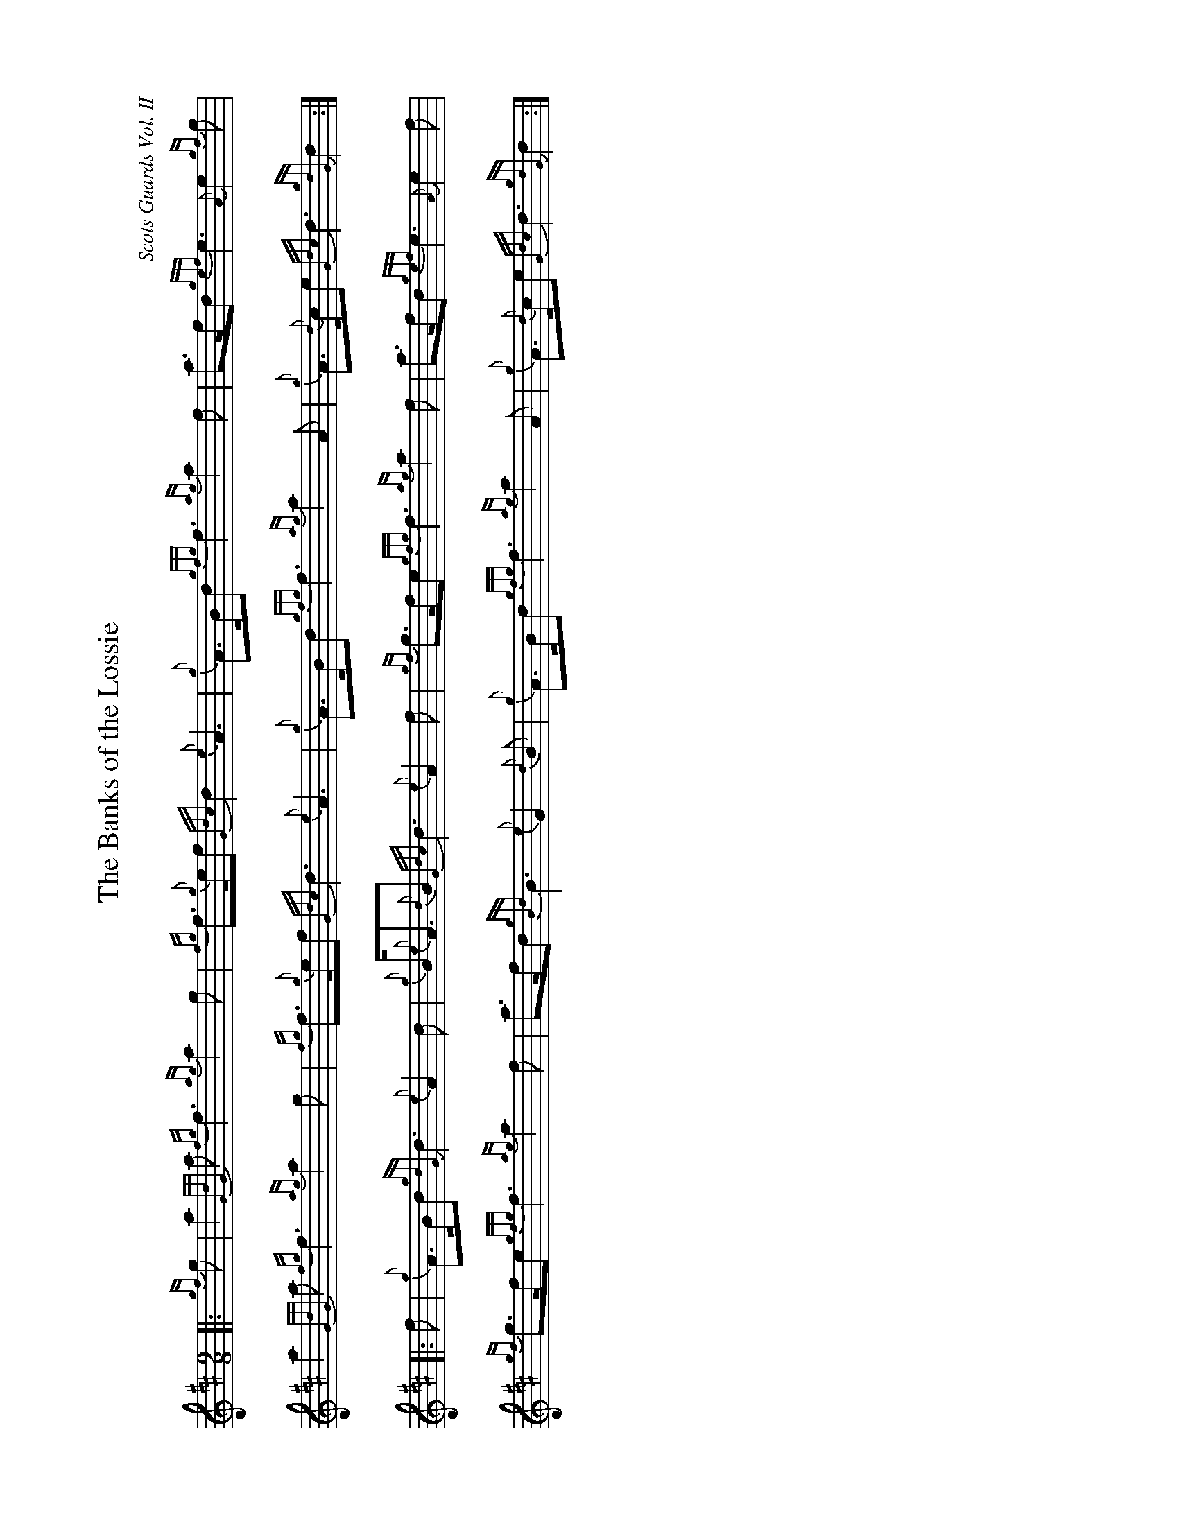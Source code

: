 %abc-2.2
I:abc-include style.abh
%%landscape 1

X:1
T:The Banks of the Lossie
C:Scots Guards Vol. II
R:Retreat March
M:9/8
L:1/8
K:D
Z:Transcribed by Stephen Beitzel
[|: {gf}g | a2 {GdG}a {fg}f3 {ag}a2 g | {fg}f>{g}ef {Gdc}d2 {e}A3 | {g}A>Bd {gfg}f3 {ag}a2 f | a>fd {gef}e3 {A}e2 {gf}g |
a2 {GdG}a {fg}f3 {ag}a2 g | {fg}f>{g}ef {Gdc}d3 {e}A3 | {g}A>Bd {gfg}f3 {ag}a2 A | {g}A>{d}ce {Gdc}d3 {gdG}d2 :|]
[|: f | {g}A>Bd {gdG}d3 {e}A2 d | {g}B<{e}A{d}B {Gdc}d3 {e}A2 f | {gf}g>fe {gfg}f3 {ag}a2 f | a>fd {gef}e3 {A}e2 f |
{gf}g>fe {gfg}f3 {ag}a2 f | a>fd {gBd}B3 {e}G2 {d}B | {g}A>Bd {gfg}f3 {ag}a2 A | {g}A>{d}ce {Gdc}d3 {gdG}d2 :|]
